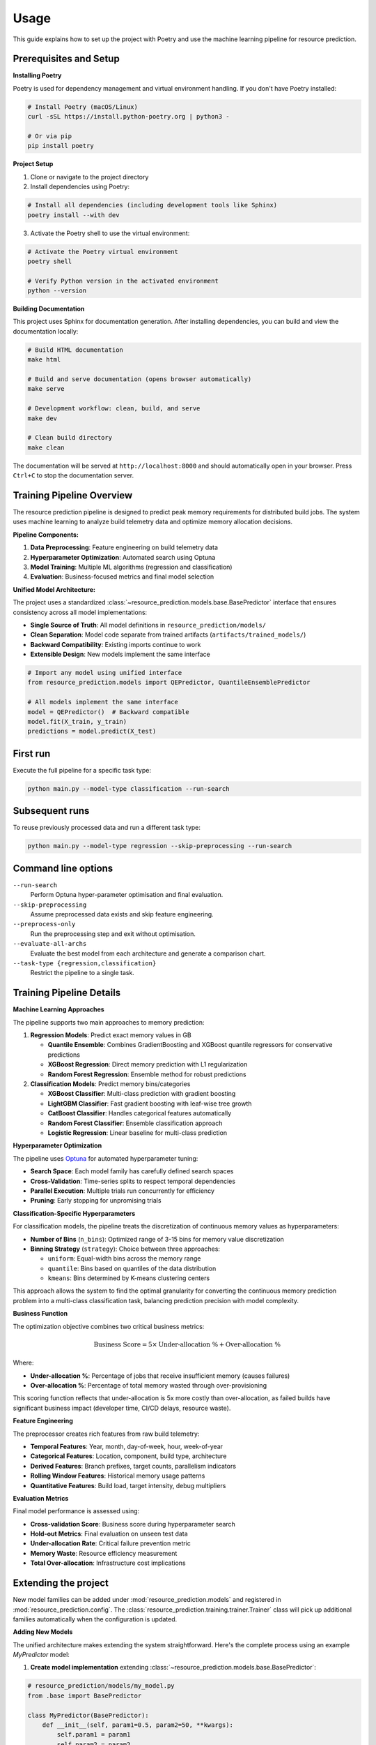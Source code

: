 Usage
=====

This guide explains how to set up the project with Poetry and use the machine learning pipeline for resource prediction.

Prerequisites and Setup
------------------------

**Installing Poetry**

Poetry is used for dependency management and virtual environment handling. If you don't have Poetry installed:

.. code-block:: console

   # Install Poetry (macOS/Linux)
   curl -sSL https://install.python-poetry.org | python3 -

   # Or via pip
   pip install poetry

**Project Setup**

1. Clone or navigate to the project directory
2. Install dependencies using Poetry:

.. code-block:: console

   # Install all dependencies (including development tools like Sphinx)
   poetry install --with dev

3. Activate the Poetry shell to use the virtual environment:

.. code-block:: console

   # Activate the Poetry virtual environment
   poetry shell

   # Verify Python version in the activated environment
   python --version

**Building Documentation**

This project uses Sphinx for documentation generation. After installing dependencies, you can build and view the documentation locally:

.. code-block:: console

   # Build HTML documentation
   make html

   # Build and serve documentation (opens browser automatically)
   make serve

   # Development workflow: clean, build, and serve
   make dev

   # Clean build directory
   make clean

The documentation will be served at ``http://localhost:8000`` and should automatically open in your browser. Press ``Ctrl+C`` to stop the documentation server.

Training Pipeline Overview
--------------------------

The resource prediction pipeline is designed to predict peak memory requirements for distributed build jobs. The system uses machine learning to analyze build telemetry data and optimize memory allocation decisions.

**Pipeline Components:**

1. **Data Preprocessing**: Feature engineering on build telemetry data
2. **Hyperparameter Optimization**: Automated search using Optuna
3. **Model Training**: Multiple ML algorithms (regression and classification)
4. **Evaluation**: Business-focused metrics and final model selection

**Unified Model Architecture:**

The project uses a standardized :class:`~resource_prediction.models.base.BasePredictor` interface that ensures consistency across all model implementations:

- **Single Source of Truth**: All model definitions in ``resource_prediction/models/``
- **Clean Separation**: Model code separate from trained artifacts (``artifacts/trained_models/``)
- **Backward Compatibility**: Existing imports continue to work
- **Extensible Design**: New models implement the same interface

.. code-block:: python

   # Import any model using unified interface
   from resource_prediction.models import QEPredictor, QuantileEnsemblePredictor
   
   # All models implement the same interface
   model = QEPredictor()  # Backward compatible
   model.fit(X_train, y_train)
   predictions = model.predict(X_test)

First run
---------

Execute the full pipeline for a specific task type:

.. code-block:: console

   python main.py --model-type classification --run-search

Subsequent runs
---------------

To reuse previously processed data and run a different task type:

.. code-block:: console

   python main.py --model-type regression --skip-preprocessing --run-search

Command line options
--------------------

``--run-search``
    Perform Optuna hyper-parameter optimisation and final evaluation.
``--skip-preprocessing``
    Assume preprocessed data exists and skip feature engineering.
``--preprocess-only``
    Run the preprocessing step and exit without optimisation.
``--evaluate-all-archs``
    Evaluate the best model from each architecture and generate a
    comparison chart.
``--task-type {regression,classification}``
    Restrict the pipeline to a single task.

Training Pipeline Details
-------------------------

**Machine Learning Approaches**

The pipeline supports two main approaches to memory prediction:

1. **Regression Models**: Predict exact memory values in GB
   
   - **Quantile Ensemble**: Combines GradientBoosting and XGBoost quantile regressors for conservative predictions
   - **XGBoost Regression**: Direct memory prediction with L1 regularization
   - **Random Forest Regression**: Ensemble method for robust predictions

2. **Classification Models**: Predict memory bins/categories
   
   - **XGBoost Classifier**: Multi-class prediction with gradient boosting
   - **LightGBM Classifier**: Fast gradient boosting with leaf-wise tree growth
   - **CatBoost Classifier**: Handles categorical features automatically
   - **Random Forest Classifier**: Ensemble classification approach
   - **Logistic Regression**: Linear baseline for multi-class prediction

**Hyperparameter Optimization**

The pipeline uses `Optuna <https://optuna.org/>`_ for automated hyperparameter tuning:

- **Search Space**: Each model family has carefully defined search spaces
- **Cross-Validation**: Time-series splits to respect temporal dependencies
- **Parallel Execution**: Multiple trials run concurrently for efficiency
- **Pruning**: Early stopping for unpromising trials

**Classification-Specific Hyperparameters**

For classification models, the pipeline treats the discretization of continuous memory values as hyperparameters:

- **Number of Bins** (``n_bins``): Optimized range of 3-15 bins for memory value discretization
- **Binning Strategy** (``strategy``): Choice between three approaches:
  
  - ``uniform``: Equal-width bins across the memory range
  - ``quantile``: Bins based on quantiles of the data distribution
  - ``kmeans``: Bins determined by K-means clustering centers

This approach allows the system to find the optimal granularity for converting the continuous memory prediction problem into a multi-class classification task, balancing prediction precision with model complexity.

**Business Function**

The optimization objective combines two critical business metrics:

.. math::

   \text{Business Score} = 5 \times \text{Under-allocation \%} + \text{Over-allocation \%}

Where:

- **Under-allocation %**: Percentage of jobs that receive insufficient memory (causes failures)
- **Over-allocation %**: Percentage of total memory wasted through over-provisioning

This scoring function reflects that under-allocation is 5x more costly than over-allocation, as failed builds have significant business impact (developer time, CI/CD delays, resource waste).

**Feature Engineering**

The preprocessor creates rich features from raw build telemetry:

- **Temporal Features**: Year, month, day-of-week, hour, week-of-year
- **Categorical Features**: Location, component, build type, architecture
- **Derived Features**: Branch prefixes, target counts, parallelism indicators
- **Rolling Window Features**: Historical memory usage patterns
- **Quantitative Features**: Build load, target intensity, debug multipliers

**Evaluation Metrics**

Final model performance is assessed using:

- **Cross-validation Score**: Business score during hyperparameter search
- **Hold-out Metrics**: Final evaluation on unseen test data
- **Under-allocation Rate**: Critical failure prevention metric
- **Memory Waste**: Resource efficiency measurement
- **Total Over-allocation**: Infrastructure cost implications

Extending the project
---------------------

New model families can be added under :mod:`resource_prediction.models`
and registered in :mod:`resource_prediction.config`.  The
:class:`resource_prediction.training.trainer.Trainer` class will pick up
additional families automatically when the configuration is updated.

**Adding New Models**

The unified architecture makes extending the system straightforward. Here's the complete process using an example `MyPredictor` model:

1. **Create model implementation** extending :class:`~resource_prediction.models.base.BasePredictor`:

.. code-block:: python

   # resource_prediction/models/my_model.py
   from .base import BasePredictor
   
   class MyPredictor(BasePredictor):
       def __init__(self, param1=0.5, param2=50, **kwargs):
           self.param1 = param1
           self.param2 = param2
           
       def fit(self, X, y, **fit_params):
           # Your implementation
           pass
       
       def predict(self, X):
           # Your implementation
           pass

2. **Register in model registry** (``resource_prediction/models/__init__.py``):

.. code-block:: python

   from .my_model import MyPredictor
   
   __all__ = [
       "BasePredictor",
       "QEPredictor", 
       "QuantileEnsemblePredictor",
       "MyPredictor"  # Add your new model
   ]

3. **Choose a base_model identifier** and add to ``Config.MODEL_FAMILIES`` in ``resource_prediction/config.py``:

.. code-block:: python

   MODEL_FAMILIES = {
       # Existing models...
       "my_model_regression": {"type": "regression", "base_model": "my_custom_model"},
       "my_model_classification": {"type": "classification", "base_model": "my_custom_model"},
   }

   # Note: "my_custom_model" is your chosen identifier string - it can be anything
   # This string will be used to connect your config to your model instantiation

4. **Add hyperparameter search space** to ``Config.get_search_space()`` method using your identifier:

.. code-block:: python

   if base_model == 'my_custom_model':  # Must match your identifier from step 3
       return {
           "param1": trial.suggest_float("param1", 0.1, 1.0),
           "param2": trial.suggest_int("param2", 10, 100),
           "use_quant_feats": trial.suggest_categorical("use_quant_feats", [True, False]),
           # Add your hyperparameters
       }

5. **Add model instantiation** in ``resource_prediction/training/hyperparameter.py`` in the ``_objective`` method:

.. code-block:: python

   # In the regression section (around line 129):
   if base_model == 'my_custom_model':  # Must match your identifier
       model = MyPredictor(
           param1=params["param1"],
           param2=params["param2"],
           random_state=self.config.RANDOM_STATE
       )
   
   # And/or in the classification section (around line 153):
   elif base_model == 'my_custom_model':  # Must match your identifier  
       model = MyPredictor(
           param1=params["param1"],
           param2=params["param2"],
           random_state=self.config.RANDOM_STATE
       )

**Key Points:**

- The ``base_model`` string (e.g., ``"my_custom_model"``) is just an identifier you choose
- This string must be consistent across ``config.py``, ``get_search_space()``, and ``hyperparameter.py``
- The training system uses explicit if-elif statements to map your string to your model class
- Your model class name (e.g., ``MyPredictor``) can be different from your identifier string

5. **Update command-line options** in ``main.py`` if needed (optional for most cases)

The :class:`~resource_prediction.models.base.BasePredictor` interface ensures all models have consistent ``fit()`` and ``predict()`` methods, making them interchangeable throughout the system.

**Customizing Business Logic**

The business scoring function can be modified in the ``Trainer`` class:

- Adjust the 5:1 penalty ratio for under vs over-allocation
- Add new metrics (e.g., SLA compliance, cost thresholds)
- Implement domain-specific constraints

Example Workflows
-----------------

**Complete Pipeline Run**

.. code-block:: console

   # Full pipeline: preprocessing + hyperparameter search + evaluation
   python main.py --run-search

**Development Workflow**

.. code-block:: console

   # 1. Initial data preprocessing
   python main.py --preprocess-only
   
   # 2. Quick classification experiment
   python main.py --task-type classification --skip-preprocessing --run-search
   
   # 3. Compare with regression approach
   python main.py --task-type regression --skip-preprocessing --run-search
   
   # 4. Full architecture comparison with plots
   python main.py --skip-preprocessing --run-search --evaluate-all-archs

**Production Deployment**

.. code-block:: console

   # Focus on regression models for production use
   python main.py --task-type regression --run-search --evaluate-all-archs

This will generate performance comparisons and help select the best model for deployment.

Interactive Web Application
---------------------------

The project includes a unified Streamlit-based web application for interactive model exploration and real-time prediction.

**Main Application**

.. code-block:: console

   # Launch the main application
   streamlit run app/app.py

The main application provides a comprehensive interface with:

- **Model Selection**: Radio button interface to choose between 4 different models:
  
  - **Classification** - XGBoost uncertainty model  
  - **Quantile Ensemble** - Three variants:
    
    - Balanced Approach
    - Tiny Under Allocation (optimized for failure prevention)
    - Small Memory Waste (optimized for efficiency)

- **Interactive Prediction**: Real-time memory prediction using simulation data
- **Visualization**: Live charts showing prediction behavior over time
- **Simulation Mode**: Automatic batch processing with configurable delay between predictions
- **Model-Specific Interfaces**: Each model type has optimized display and interaction patterns

**Application Architecture**

The application uses a modular design:

.. code-block:: text

   app/
   ├── app.py                     # Main Streamlit application
   ├── utils.py                   # Shared utilities
   ├── qe/                        # Quantile ensemble helper functions
   │   ├── app_qe.py             # QE-specific functions (not standalone)
   │   └── simulation_data.csv    # QE simulation data
   └── classification/            # Classification helper functions  
       ├── app_classification.py  # Classification functions (not standalone)
       └── *.csv                 # Classification test data

The main ``app.py`` imports functions from the helper modules and dynamically calls the appropriate one based on user selection:

.. code-block:: python

   # Main app imports helper functions
   from classification.app_classification import run_classification
   
   # Calls appropriate function based on model selection
   if model_choice == "Classification":
       run_classification(model_path)
   elif model_choice in quantile_ensemble_models:
       run_qe(model_path)  # Defined in main app

**Features**

- **Real-time Prediction**: Memory prediction with live updates
- **Model Comparison**: Easy switching between different approaches
- **Simulation Visualization**: Charts showing prediction behavior
- **Configurable Speed**: Adjustable delay between predictions
- **Model-Specific UI**: Optimized interface for each model type

**Trained Model Artifacts**

Pre-trained models are organized in the ``artifacts/trained_models/`` directory:

.. code-block:: text

   artifacts/trained_models/
   ├── app/                           # Models for web applications
   │   ├── qe/                        # Quantile ensemble variants
   │   │   ├── qe_balanced.pkl        # Balanced accuracy/efficiency
   │   │   ├── qe_small_waste.pkl     # Optimized for minimal waste
   │   │   └── qe_tiny_under_alloc.pkl # Optimized for failure prevention
   │   └── classification/            # Classification models
   └── resource_prediction/           # Models from training pipeline

These applications demonstrate how to use the trained models in production-like scenarios and provide tools for stakeholders to understand model behavior without running the full training pipeline.
